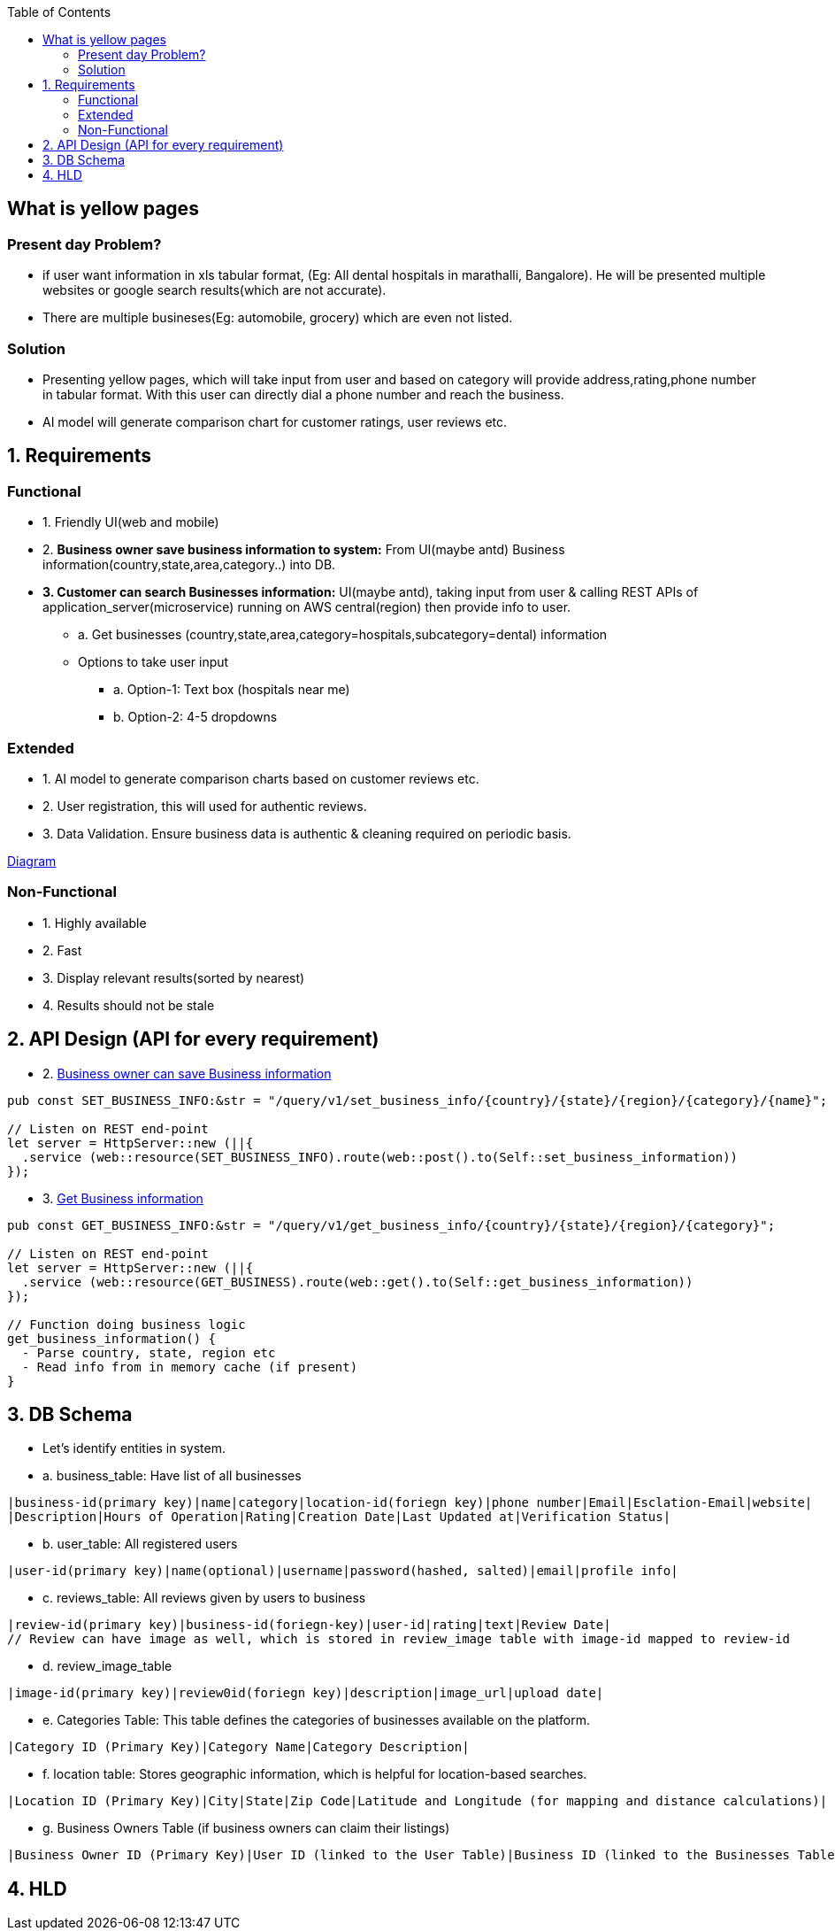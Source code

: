 :toc:
:toclevels: 6

== What is yellow pages
=== Present day Problem?
* if user want information in xls tabular format, (Eg: All dental hospitals in marathalli, Bangalore). He will be presented multiple websites or google search results(which are not accurate).
* There are multiple busineses(Eg: automobile, grocery) which are even not listed.

=== Solution
* Presenting yellow pages, which will take input from user and based on category will provide address,rating,phone number in tabular format. With this user can directly dial a phone number and reach the business.
* AI model will generate comparison chart for customer ratings, user reviews etc.

== 1. Requirements
=== Functional
* 1. Friendly UI(web and mobile)

[[set_business_info]]
* 2. *Business owner save business information to system:* From UI(maybe antd) Business information(country,state,area,category..) into DB.

[[get_business_info]]
* *3. Customer can search Businesses information:* UI(maybe antd), taking input from user & calling REST APIs of application_server(microservice) running on AWS central(region) then provide info to user.
** a. Get businesses (country,state,area,category=hospitals,subcategory=dental) information
** Options to take user input
*** a. Option-1: Text box (hospitals near me)
*** b. Option-2: 4-5 dropdowns

=== Extended
* 1. AI model to generate comparison charts based on customer reviews etc.

* 2. User registration, this will used for authentic reviews.

* 3. Data Validation. Ensure business data is authentic & cleaning required on periodic basis.

link:https://docs.google.com/document/d/1a8nwbQII8LqIQlF5NEk2cyviRNx15zgvtY672yCCOP4/edit?usp=sharing[Diagram]

=== Non-Functional
* 1. Highly available
* 2. Fast
* 3. Display relevant results(sorted by nearest)
* 4. Results should not be stale

== 2. API Design (API for every requirement)
* 2. <<set_business_info, Business owner can save Business information>>
```c
pub const SET_BUSINESS_INFO:&str = "/query/v1/set_business_info/{country}/{state}/{region}/{category}/{name}";

// Listen on REST end-point
let server = HttpServer::new (||{
  .service (web::resource(SET_BUSINESS_INFO).route(web::post().to(Self::set_business_information))
});
```

* 3. <<get_business_info, Get Business information>>
```c
pub const GET_BUSINESS_INFO:&str = "/query/v1/get_business_info/{country}/{state}/{region}/{category}";

// Listen on REST end-point
let server = HttpServer::new (||{
  .service (web::resource(GET_BUSINESS).route(web::get().to(Self::get_business_information))
});

// Function doing business logic
get_business_information() {
  - Parse country, state, region etc
  - Read info from in memory cache (if present)
}
```

== 3. DB Schema
* Let's identify entities in system.
* a. business_table: Have list of all businesses
```c
|business-id(primary key)|name|category|location-id(foriegn key)|phone number|Email|Esclation-Email|website|
|Description|Hours of Operation|Rating|Creation Date|Last Updated at|Verification Status|
```
* b. user_table: All registered users
```c
|user-id(primary key)|name(optional)|username|password(hashed, salted)|email|profile info|
```
* c. reviews_table: All reviews given by users to business
```c
|review-id(primary key)|business-id(foriegn-key)|user-id|rating|text|Review Date|
// Review can have image as well, which is stored in review_image table with image-id mapped to review-id
```
* d. review_image_table
```c
|image-id(primary key)|review0id(foriegn key)|description|image_url|upload date|
```
* e. Categories Table: This table defines the categories of businesses available on the platform.
```c
|Category ID (Primary Key)|Category Name|Category Description|
```
* f. location table: Stores geographic information, which is helpful for location-based searches.
```c
|Location ID (Primary Key)|City|State|Zip Code|Latitude and Longitude (for mapping and distance calculations)|
```
* g. Business Owners Table (if business owners can claim their listings)
```c
|Business Owner ID (Primary Key)|User ID (linked to the User Table)|Business ID (linked to the Businesses Table)|Claim Status|
```

== 4. HLD
